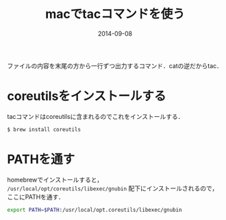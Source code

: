 #+LAYOUT: post
#+TITLE: macでtacコマンドを使う
#+DATE: 2014-09-08
#+TAGS: mac

ファイルの内容を末尾の方から一行ずつ出力するコマンド．catの逆だからtac．

* coreutilsをインストールする

tacコマンドはcoreutilsに含まれるのでこれをインストールする．

#+BEGIN_SRC bash
$ brew install coreutils
#+END_SRC

* PATHを通す

homebrewでインストールすると， =/usr/local/opt/coreutils/libexec/gnubin= 配下にインストールされるので，ここにPATHを通す．

#+BEGIN_SRC bash
export PATH=$PATH:/usr/local/opt.coreutils/libexec/gnubin
#+END_SRC
